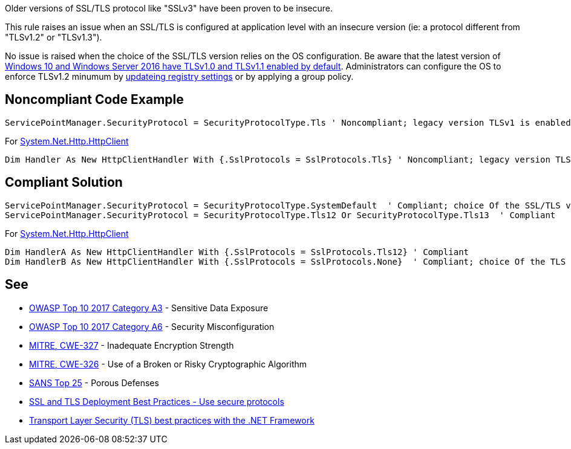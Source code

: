 Older versions of SSL/TLS protocol like "SSLv3" have been proven to be insecure.


This rule raises an issue when an SSL/TLS is configured at application level with an insecure version (ie: a protocol different from "TLSv1.2" or "TLSv1.3").


No issue is raised when the choice of the SSL/TLS version relies on the OS configuration. Be aware that the latest version of https://docs.microsoft.com/en-us/windows/win32/secauthn/protocols-in-tls-ssl\--schannel-ssp-[Windows 10 and Windows Server 2016 have TLSv1.0 and TLSv1.1 enabled by default]. Administrators can configure the OS to enforce TLSv1.2 minumum by https://docs.microsoft.com/en-us/windows-server/security/tls/tls-registry-settings[updateing registry settings] or by applying a group policy.

== Noncompliant Code Example

----
ServicePointManager.SecurityProtocol = SecurityProtocolType.Tls ' Noncompliant; legacy version TLSv1 is enabled
----

For https://docs.microsoft.com/en-us/dotnet/api/system.net.http.httpclient[System.Net.Http.HttpClient]

----
Dim Handler As New HttpClientHandler With {.SslProtocols = SslProtocols.Tls} ' Noncompliant; legacy version TLSv1 Is enabled
----

== Compliant Solution

----
ServicePointManager.SecurityProtocol = SecurityProtocolType.SystemDefault  ' Compliant; choice Of the SSL/TLS versions rely On the OS configuration
ServicePointManager.SecurityProtocol = SecurityProtocolType.Tls12 Or SecurityProtocolType.Tls13  ' Compliant
----

For https://docs.microsoft.com/en-us/dotnet/api/system.net.http.httpclient[System.Net.Http.HttpClient]

----
Dim HandlerA As New HttpClientHandler With {.SslProtocols = SslProtocols.Tls12} ' Compliant
Dim HandlerB As New HttpClientHandler With {.SslProtocols = SslProtocols.None}  ' Compliant; choice Of the TLS versions rely On the OS configuration
----

== See

* https://www.owasp.org/index.php/Top_10-2017_A3-Sensitive_Data_Exposure[OWASP Top 10 2017 Category A3] - Sensitive Data Exposure
* https://www.owasp.org/index.php/Top_10-2017_A6-Security_Misconfiguration[OWASP Top 10 2017 Category A6] - Security Misconfiguration
* https://cwe.mitre.org/data/definitions/326.html[MITRE, CWE-327] - Inadequate Encryption Strength
* https://cwe.mitre.org/data/definitions/327.html[MITRE, CWE-326] - Use of a Broken or Risky Cryptographic Algorithm
* https://www.sans.org/top25-software-errors/#cat3[SANS Top 25] - Porous Defenses
* https://github.com/ssllabs/research/wiki/SSL-and-TLS-Deployment-Best-Practices#22-use-secure-protocols[SSL and TLS Deployment Best Practices - Use secure protocols]
* https://docs.microsoft.com/en-us/dotnet/framework/network-programming/tls[Transport Layer Security (TLS) best practices with the .NET Framework]
